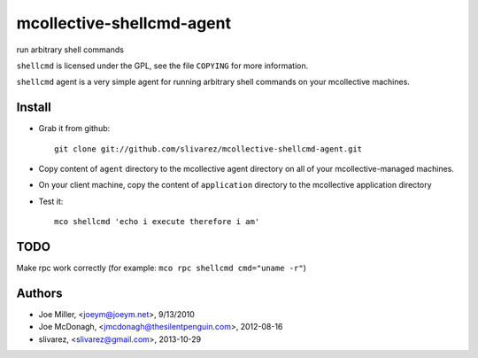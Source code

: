 ==========================
mcollective-shellcmd-agent
==========================

run arbitrary shell commands

``shellcmd`` is licensed under the GPL, see the file ``COPYING`` for
more information.

``shellcmd`` agent is a very simple agent for running arbitrary shell
commands on your mcollective machines.


Install
=======

- Grab it from github::

    git clone git://github.com/slivarez/mcollective-shellcmd-agent.git

- Copy content of ``agent`` directory to the mcollective agent directory on all 
  of your mcollective-managed machines.

- On your client machine, copy the content of ``application`` directory to the mcollective application directory

- Test it::

    mco shellcmd 'echo i execute therefore i am'


TODO
====

Make rpc work correctly (for example: ``mco rpc shellcmd cmd="uname -r"``)

Authors
======

- Joe Miller, <joeym@joeym.net>, 9/13/2010
- Joe McDonagh, <jmcdonagh@thesilentpenguin.com>, 2012-08-16
- slivarez, <slivarez@gmail.com>, 2013-10-29
